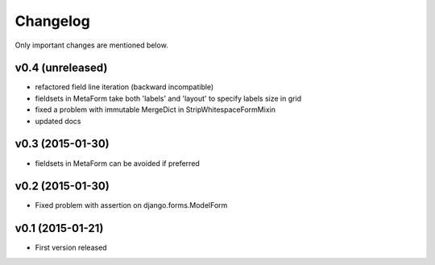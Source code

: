 Changelog
=========

Only important changes are mentioned below.


v0.4 (unreleased)
-----------------

* refactored field line iteration (backward incompatible)
* fieldsets in MetaForm take both 'labels' and 'layout' to specify labels size in grid
* fixed a problem with immutable MergeDict in StripWhitespaceFormMixin
* updated docs


v0.3 (2015-01-30)
-----------------

* fieldsets in MetaForm can be avoided if preferred


v0.2 (2015-01-30)
-----------------

* Fixed problem with assertion on django.forms.ModelForm


v0.1 (2015-01-21)
-----------------

* First version released
